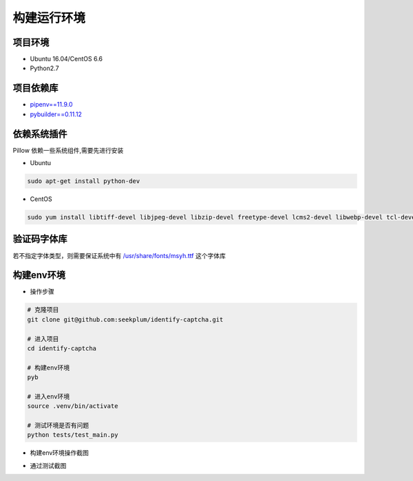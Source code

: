 ================
构建运行环境
================

-----------
项目环境
-----------
* Ubuntu 16.04/CentOS 6.6
* Python2.7

----------
项目依赖库
----------
* \ `pipenv==11.9.0 <https://docs.pipenv.org/>`_
* `pybuilder==0.11.12 <http://pybuilder.readthedocs.io/en/latest/>`_

------------
依赖系统插件
------------
Pillow 依赖一些系统组件,需要先进行安装

* Ubuntu

.. code-block:: bash

    sudo apt-get install python-dev

* CentOS

.. code-block:: bash

    sudo yum install libtiff-devel libjpeg-devel libzip-devel freetype-devel lcms2-devel libwebp-devel tcl-devel tk-devel

-----------
验证码字体库
-----------
若不指定字体类型，则需要保证系统中有 `/usr/share/fonts/msyh.ttf <https://github.com/seekplum/generate_captcha/blob/master/generate_captcha/msyh.ttf>`_ 这个字体库

-----------
构建env环境
-----------
* 操作步骤

.. code-block:: bash

    # 克隆项目
    git clone git@github.com:seekplum/identify-captcha.git

    # 进入项目
    cd identify-captcha

    # 构建env环境
    pyb

    # 进入env环境
    source .venv/bin/activate

    # 测试环境是否有问题
    python tests/test_main.py

* 构建env环境操作截图

.. image:: /_static/images/build-env.png

* 通过测试截图

.. image:: /_static/images/test-main.png
